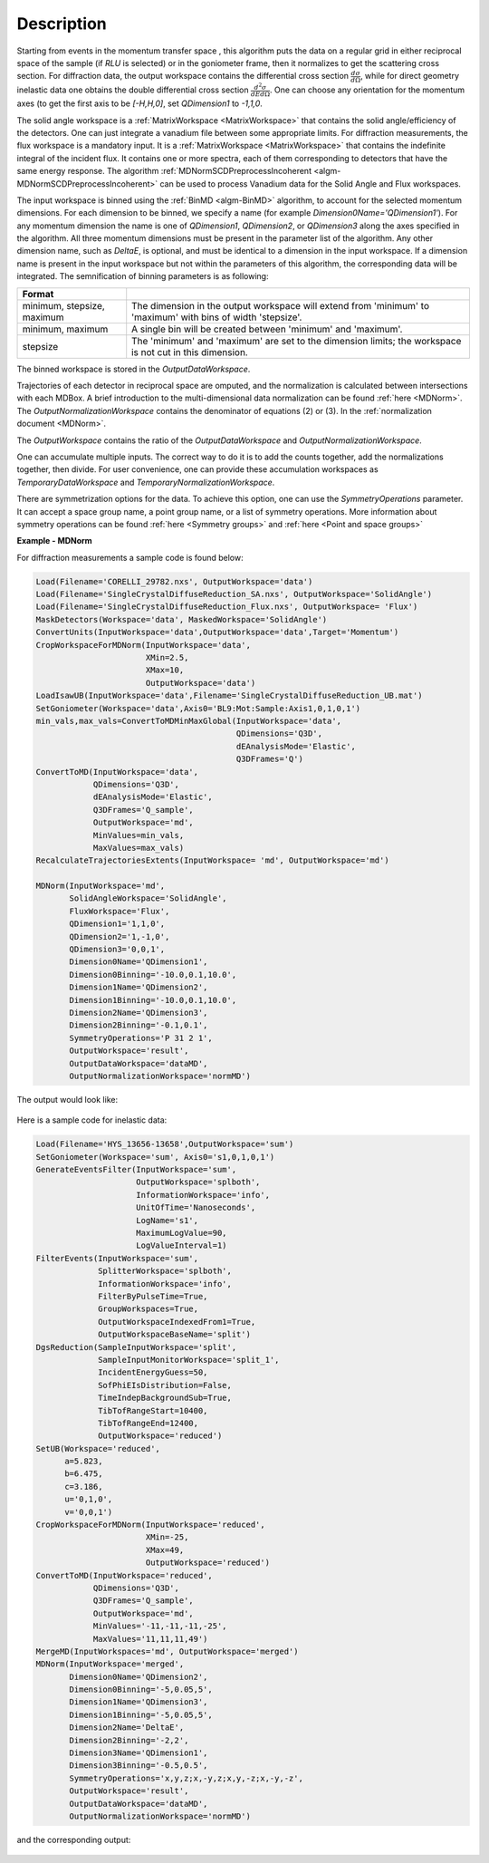 
.. algorithm::

.. summary::

.. relatedalgorithms::

.. properties::

Description
-----------

Starting from events in the momentum transfer space , this algorithm puts the data on a regular grid
in either reciprocal space of the sample (if `RLU` is selected) or in the goniometer frame, 
then it normalizes to get the scattering cross section.
For diffraction data, the output workspace contains the differential cross section :math:`\frac{d\sigma}{d\Omega}`, while
for direct geometry inelastic data one obtains the double differential cross section  :math:`\frac{d^2 \sigma}{dE d\Omega}`.
One can choose any orientation for the momentum axes (to get the first axis to be `[-H,H,0]`, set `QDimension1` to `-1,1,0`.

The solid angle workspace is a :ref:`MatrixWorkspace <MatrixWorkspace>` that contains the solid angle/efficiency of the detectors.
One can just integrate a vanadium file between some appropriate limits. For diffraction measurements, the flux workspace 
is a mandatory input. It is a :ref:`MatrixWorkspace <MatrixWorkspace>`
that contains the indefinite integral of the incident flux. It contains one or more spectra, each of them corresponding to 
detectors that have the same energy response. The algorithm :ref:`MDNormSCDPreprocessIncoherent
<algm-MDNormSCDPreprocessIncoherent>` can be used to process Vanadium
data for the Solid Angle and Flux workspaces.

The input workspace is binned using the :ref:`BinMD <algm-BinMD>` algorithm, to account for the selected momentum
dimensions. For each dimension to be binned, we specify a name (for example `Dimension0Name='QDimension1'`). For any momentum dimension
the name is one of `QDimension1`, `QDimension2`, or `QDimension3` along the axes specified in the algorithm. All three momentum 
dimensions must be present in the parameter list of the algorithm. Any other dimension name, such as `DeltaE`, is optional, 
and must be identical to a dimension in the input workspace. If a dimension name is present in the input workspace but not within the 
parameters of this algorithm, the corresponding data will be integrated. The semnification of binning parameters is as following: 

+----------------------------------+-------------------------------------------------------+
| Format                           |                                                       |
+==================================+=======================================================+
|  minimum, stepsize, maximum      | The dimension in the output workspace will extend     |
|                                  | from 'minimum' to 'maximum' with bins of width        |
|                                  | 'stepsize'.                                           |
+----------------------------------+-------------------------------------------------------+
|  minimum, maximum                | A single bin will be created between 'minimum' and    |
|                                  | 'maximum'.                                            |
+----------------------------------+-------------------------------------------------------+
|  stepsize                        | The 'minimum' and 'maximum' are set to the dimension  |
|                                  | limits; the workspace is not cut in this dimension.   |
+----------------------------------+-------------------------------------------------------+

The binned workspace is stored in the `OutputDataWorkspace`.

Trajectories of each detector in reciprocal space are omputed, and the normalization is calculated between intersections with each
MDBox. A brief introduction to the multi-dimensional data normalization can be found :ref:`here <MDNorm>`. The 
`OutputNormalizationWorkspace` contains the denominator of equations (2) or (3). In the :ref:`normalization document <MDNorm>`.

The `OutputWorkspace` contains the ratio of the `OutputDataWorkspace` and `OutputNormalizationWorkspace`.

One can accumulate multiple inputs. The correct way to do it is to add the counts together, add the normalizations
together, then divide. For user convenience, one can provide these accumulation workspaces as `TemporaryDataWorkspace`
and `TemporaryNormalizationWorkspace`.

There are symmetrization options for the data. To achieve this option, one can use the `SymmetryOperations` parameter. It can accept
a space group name, a point group name, or a list of symmetry operations. More information about symmetry operations can be found
:ref:`here <Symmetry groups>` and :ref:`here <Point and space groups>`


**Example - MDNorm**

For diffraction measurements a sample code is found below:

.. code-block:: python

   Load(Filename='CORELLI_29782.nxs', OutputWorkspace='data')
   Load(Filename='SingleCrystalDiffuseReduction_SA.nxs', OutputWorkspace='SolidAngle')
   Load(Filename='SingleCrystalDiffuseReduction_Flux.nxs', OutputWorkspace= 'Flux')
   MaskDetectors(Workspace='data', MaskedWorkspace='SolidAngle')
   ConvertUnits(InputWorkspace='data',OutputWorkspace='data',Target='Momentum')
   CropWorkspaceForMDNorm(InputWorkspace='data', 
                          XMin=2.5, 
                          XMax=10, 
                          OutputWorkspace='data')
   LoadIsawUB(InputWorkspace='data',Filename='SingleCrystalDiffuseReduction_UB.mat')
   SetGoniometer(Workspace='data',Axis0='BL9:Mot:Sample:Axis1,0,1,0,1')
   min_vals,max_vals=ConvertToMDMinMaxGlobal(InputWorkspace='data',
                                             QDimensions='Q3D',
                                             dEAnalysisMode='Elastic',
                                             Q3DFrames='Q')
   ConvertToMD(InputWorkspace='data', 
               QDimensions='Q3D', 
               dEAnalysisMode='Elastic',
               Q3DFrames='Q_sample', 
               OutputWorkspace='md', 
               MinValues=min_vals, 
               MaxValues=max_vals)   
   RecalculateTrajectoriesExtents(InputWorkspace= 'md', OutputWorkspace='md')
   
   MDNorm(InputWorkspace='md', 
          SolidAngleWorkspace='SolidAngle',
          FluxWorkspace='Flux',
          QDimension1='1,1,0',
          QDimension2='1,-1,0',
          QDimension3='0,0,1',
          Dimension0Name='QDimension1', 
          Dimension0Binning='-10.0,0.1,10.0', 
          Dimension1Name='QDimension2', 
          Dimension1Binning='-10.0,0.1,10.0', 
          Dimension2Name='QDimension3', 
          Dimension2Binning='-0.1,0.1',
          SymmetryOperations='P 31 2 1',
          OutputWorkspace='result', 
          OutputDataWorkspace='dataMD', 
          OutputNormalizationWorkspace='normMD')

The output would look like:

.. figure:: /images/MDNorm_elastic_sym.png


Here is a sample code for inelastic data:

.. code-block:: python

   Load(Filename='HYS_13656-13658',OutputWorkspace='sum')
   SetGoniometer(Workspace='sum', Axis0='s1,0,1,0,1')
   GenerateEventsFilter(InputWorkspace='sum', 
                        OutputWorkspace='splboth', 
                        InformationWorkspace='info', 
                        UnitOfTime='Nanoseconds', 
                        LogName='s1', 
                        MaximumLogValue=90, 
                        LogValueInterval=1)
   FilterEvents(InputWorkspace='sum', 
                SplitterWorkspace='splboth',  
                InformationWorkspace='info', 
                FilterByPulseTime=True, 
                GroupWorkspaces=True,
                OutputWorkspaceIndexedFrom1=True,   
                OutputWorkspaceBaseName='split')
   DgsReduction(SampleInputWorkspace='split',
                SampleInputMonitorWorkspace='split_1', 
                IncidentEnergyGuess=50, 
                SofPhiEIsDistribution=False, 
                TimeIndepBackgroundSub=True, 
                TibTofRangeStart=10400, 
                TibTofRangeEnd=12400, 
                OutputWorkspace='reduced')
   SetUB(Workspace='reduced', 
         a=5.823, 
         b=6.475, 
         c=3.186, 
         u='0,1,0', 
         v='0,0,1')
   CropWorkspaceForMDNorm(InputWorkspace='reduced', 
                          XMin=-25, 
                          XMax=49, 
                          OutputWorkspace='reduced')
   ConvertToMD(InputWorkspace='reduced', 
               QDimensions='Q3D', 
               Q3DFrames='Q_sample', 
               OutputWorkspace='md', 
               MinValues='-11,-11,-11,-25', 
               MaxValues='11,11,11,49')
   MergeMD(InputWorkspaces='md', OutputWorkspace='merged')
   MDNorm(InputWorkspace='merged', 
          Dimension0Name='QDimension2', 
          Dimension0Binning='-5,0.05,5', 
          Dimension1Name='QDimension3', 
          Dimension1Binning='-5,0.05,5', 
          Dimension2Name='DeltaE', 
          Dimension2Binning='-2,2', 
          Dimension3Name='QDimension1', 
          Dimension3Binning='-0.5,0.5', 
          SymmetryOperations='x,y,z;x,-y,z;x,y,-z;x,-y,-z',
          OutputWorkspace='result', 
          OutputDataWorkspace='dataMD',
          OutputNormalizationWorkspace='normMD')

and the corresponding output:

.. figure:: /images/MDNorm_inelastic_sym.png

.. categories::

.. sourcelink::

